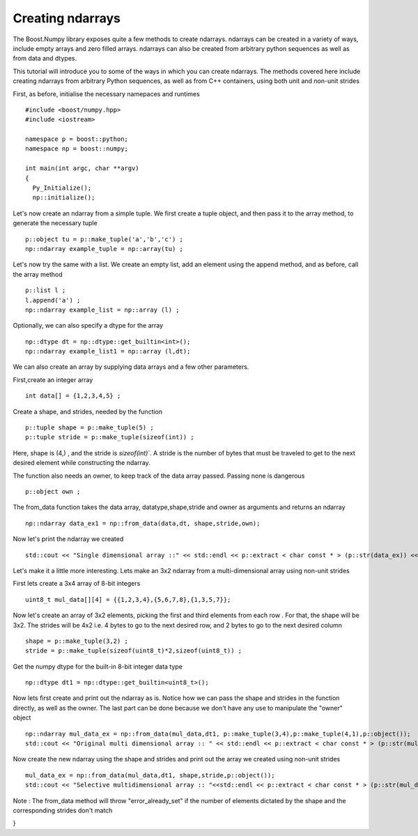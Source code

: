 Creating ndarrays
=================

The Boost.Numpy library exposes quite a few methods to create ndarrays. ndarrays can be created in a variety of ways, include empty arrays and zero filled arrays.
ndarrays can also be created from arbitrary python sequences as well as from data and dtypes. 

This tutorial will introduce you to some of the ways in which you can create ndarrays. The methods covered here include creating ndarrays from arbitrary Python sequences, as well as from C++ containers, using both unit and non-unit strides

First, as before, initialise the necessary namepaces and runtimes ::

  #include <boost/numpy.hpp>
  #include <iostream>

  namespace p = boost::python;
  namespace np = boost::numpy;

  int main(int argc, char **argv)
  {
    Py_Initialize();
    np::initialize();

Let's now create an ndarray from a simple tuple. We first create a tuple object, and then pass it to the array method, to generate the necessary tuple ::

  p::object tu = p::make_tuple('a','b','c') ;
  np::ndarray example_tuple = np::array(tu) ; 

Let's now try the same with a list. We create an empty list, add an element using the append method, and as before, call the array method ::

  p::list l ;
  l.append('a') ;
  np::ndarray example_list = np::array (l) ;

Optionally, we can also specify a dtype for the array ::

  np::dtype dt = np::dtype::get_builtin<int>();
  np::ndarray example_list1 = np::array (l,dt);

We can also create an array by supplying data arrays and a few other parameters.

First,create an integer array ::

  int data[] = {1,2,3,4,5} ;

Create a shape, and strides, needed by the function ::

  p::tuple shape = p::make_tuple(5) ;
  p::tuple stride = p::make_tuple(sizeof(int)) ;

Here, shape is (4,) , and the stride is `sizeof(int)``.
A stride is the number of bytes that must be traveled to get to the next desired element while constructing the ndarray.

The function also needs an owner, to keep track of the data array passed. Passing none is dangerous ::

  p::object own ;

The from_data function takes the data array, datatype,shape,stride and owner as arguments and returns an ndarray ::

  np::ndarray data_ex1 = np::from_data(data,dt, shape,stride,own);

Now let's print the ndarray we created ::

  std::cout << "Single dimensional array ::" << std::endl << p::extract < char const * > (p::str(data_ex)) << std::endl ;

Let's make it a little more interesting. Lets make an 3x2 ndarray from a multi-dimensional array using non-unit strides

First lets create a 3x4 array of 8-bit integers ::

  uint8_t mul_data[][4] = {{1,2,3,4},{5,6,7,8},{1,3,5,7}};

Now let's create an array of 3x2 elements, picking the first and third elements from each row . For that, the shape will be 3x2.
The strides will be 4x2 i.e. 4 bytes to go to the next desired row, and 2 bytes to go to the next desired column ::

  shape = p::make_tuple(3,2) ;
  stride = p::make_tuple(sizeof(uint8_t)*2,sizeof(uint8_t)) ;
 
Get the numpy dtype for the built-in 8-bit integer data type ::

  np::dtype dt1 = np::dtype::get_builtin<uint8_t>();

Now lets first create and print out the ndarray as is.
Notice how we can pass the shape and strides in the function directly, as well as the owner. The last part can be done because we don't have any use to 
manipulate the "owner" object ::

  np::ndarray mul_data_ex = np::from_data(mul_data,dt1, p::make_tuple(3,4),p::make_tuple(4,1),p::object());
  std::cout << "Original multi dimensional array :: " << std::endl << p::extract < char const * > (p::str(mul_data_ex)) << std::endl ; 

Now create the new ndarray using the shape and strides and print out the array we created using non-unit strides ::

  mul_data_ex = np::from_data(mul_data,dt1, shape,stride,p::object());
  std::cout << "Selective multidimensional array :: "<<std::endl << p::extract < char const * > (p::str(mul_data_ex)) << std::endl ; 

Note : The from_data method will throw "error_already_set" if the number of elements dictated by the shape and the corresponding strides don't match

}

